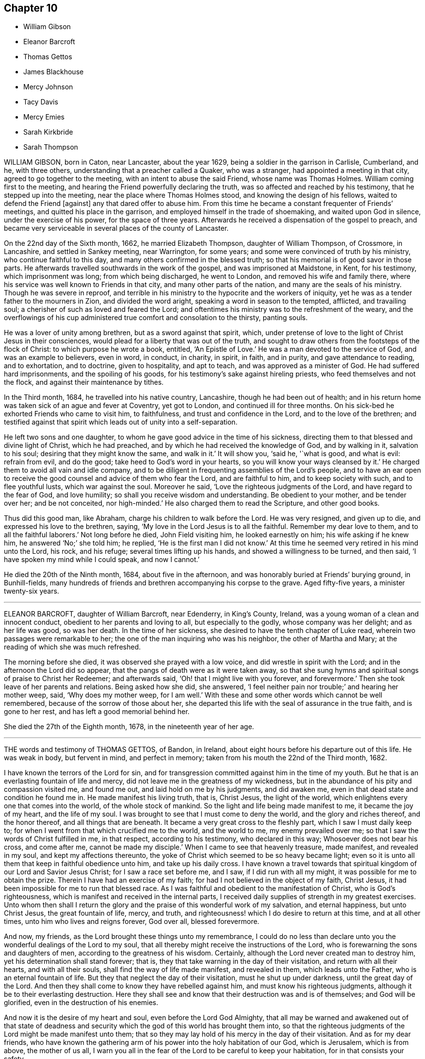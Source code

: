 == Chapter 10

[.chapter-synopsis]
* William Gibson
* Eleanor Barcroft
* Thomas Gettos
* James Blackhouse
* Mercy Johnson
* Tacy Davis
* Mercy Emies
* Sarah Kirkbride
* Sarah Thompson

WILLIAM GIBSON, born in Caton, near Lancaster, about the year 1629,
being a soldier in the garrison in Carlisle, Cumberland, and he, with three others,
understanding that a preacher called a Quaker, who was a stranger,
had appointed a meeting in that city, agreed to go together to the meeting,
with an intent to abuse the said Friend, whose name was Thomas Holmes.
William coming first to the meeting,
and hearing the Friend powerfully declaring the truth,
was so affected and reached by his testimony, that he stepped up into the meeting,
near the place where Thomas Holmes stood, and knowing the design of his fellows,
waited to defend the Friend +++[+++against]
any that dared offer to abuse him.
From this time he became a constant frequenter of Friends`' meetings,
and quitted his place in the garrison, and employed himself in the trade of shoemaking,
and waited upon God in silence, under the exercise of his power,
for the space of three years.
Afterwards he received a dispensation of the gospel to preach,
and became very serviceable in several places of the county of Lancaster.

On the 22nd day of the Sixth month, 1662, he married Elizabeth Thompson,
daughter of William Thompson, of Crossmore, in Lancashire, and settled in Sankey meeting,
near Warrington, for some years; and some were convinced of truth by his ministry,
who continue faithful to this day, and many others confirmed in the blessed truth;
so that his memorial is of good savor in those parts.
He afterwards travelled southwards in the work of the gospel,
and was imprisoned at Maidstone, in Kent, for his testimony, which imprisonment was long;
from which being discharged, he went to London, and removed his wife and family there,
where his service was well known to Friends in that city,
and many other parts of the nation, and many are the seals of his ministry.
Though he was severe in reproof,
and terrible in his ministry to the hypocrite and the workers of iniquity,
yet he was as a tender father to the mourners in Zion, and divided the word aright,
speaking a word in season to the tempted, afflicted, and travailing soul;
a cherisher of such as loved and feared the Lord;
and oftentimes his ministry was to the refreshment of the weary,
and the overflowings of his cup administered true comfort and consolation to the thirsty,
panting souls.

He was a lover of unity among brethren, but as a sword against that spirit, which,
under pretense of love to the light of Christ Jesus in their consciences,
would plead for a liberty that was out of the truth,
and sought to draw others from the footsteps of the flock of Christ:
to which purpose he wrote a book, entitled, '`An Epistle of Love.`'
He was a man devoted to the service of God, and was an example to believers,
even in word, in conduct, in charity, in spirit, in faith, and in purity,
and gave attendance to reading, and to exhortation, and to doctrine,
given to hospitality, and apt to teach, and was approved as a minister of God.
He had suffered hard imprisonments, and the spoiling of his goods,
for his testimony`'s sake against hireling priests, who feed themselves and not the flock,
and against their maintenance by tithes.

In the Third month, 1684, he travelled into his native country, Lancashire,
though he had been out of health;
and in his return home was taken sick of an ague and fever at Coventry,
yet got to London, and continued ill for three months.
On his sick-bed he exhorted Friends who came to visit him, to faithfulness,
and trust and confidence in the Lord, and to the love of the brethren;
and testified against that spirit which leads out of unity into a self-separation.

He left two sons and one daughter,
to whom he gave good advice in the time of his sickness,
directing them to that blessed and divine light of Christ, which he had preached,
and by which he had received the knowledge of God, and by walking in it,
salvation to his soul; desiring that they might know the same, and walk in it.`'
It will show you, '`said he, '`what is good, and what is evil: refrain from evil,
and do the good; take heed to God`'s word in your hearts,
so you will know your ways cleansed by it.`'
He charged them to avoid all vain and idle company,
and to be diligent in frequenting assemblies of the Lord`'s people,
and to have an ear open to receive the good counsel and advice of them who fear the Lord,
and are faithful to him, and to keep society with such, and to flee youthful lusts,
which war against the soul.
Moreover he said, '`Love the righteous judgments of the Lord,
and have regard to the fear of God, and love humility;
so shall you receive wisdom and understanding.
Be obedient to your mother, and be tender over her; and be not conceited,
nor high-minded.`'
He also charged them to read the Scripture, and other good books.

Thus did this good man, like Abraham, charge his children to walk before the Lord.
He was very resigned, and given up to die, and expressed his love to the brethren,
saying, '`My love in the Lord Jesus is to all the faithful.
Remember my dear love to them, and to all the faithful laborers.`'
Not long before he died, John Field visiting him, he looked earnestly on him;
his wife asking if he knew him, he answered '`No;`' she told him; he replied,
'`He is the first man I did not know.`'
At this time he seemed very retired in his mind unto the Lord, his rock, and his refuge;
several times lifting up his hands, and showed a willingness to be turned, and then said,
'`I have spoken my mind while I could speak, and now I cannot.`'

He died the 20th of the Ninth month, 1684, about five in the afternoon,
and was honorably buried at Friends`' burying ground, in Bunhill-fields,
many hundreds of friends and brethren accompanying his corpse to the grave.
Aged fifty-five years, a minister twenty-six years.

[.asterism]
'''
ELEANOR BARCROFT, daughter of William Barcroft, near Edenderry, in King`'s County,
Ireland, was a young woman of a clean and innocent conduct,
obedient to her parents and loving to all, but especially to the godly,
whose company was her delight; and as her life was good, so was her death.
In the time of her sickness, she desired to have the tenth chapter of Luke read,
wherein two passages were remarkable to her;
the one of the man inquiring who was his neighbor, the other of Martha and Mary;
at the reading of which she was much refreshed.

The morning before she died, it was observed she prayed with a low voice,
and did wrestle in spirit with the Lord; and in the afternoon the Lord did so appear,
that the pangs of death were as it were taken away,
so that she sung hymns and spiritual songs of praise to Christ her Redeemer;
and afterwards said, '`Oh! that I might live with you forever, and forevermore.`'
Then she took leave of her parents and relations.
Being asked how she did, she answered,
'`I feel neither pain nor trouble;`' and hearing her mother weep, said,
'`Why does my mother weep, for I am well.`'
With these and some other words which cannot be well remembered,
because of the sorrow of those about her,
she departed this life with the seal of assurance in the true faith,
and is gone to her rest, and has left a good memorial behind her.

She died the 27th of the Eighth month, 1678, in the nineteenth year of her age.

[.asterism]
'''

THE words and testimony of THOMAS GETTOS, of Bandon, in Ireland,
about eight hours before his departure out of this life.
He was weak in body, but fervent in mind, and perfect in memory;
taken from his mouth the 22nd of the Third month, 1682.

[.embedded-content-document.testimony]
--

I have known the terrors of the Lord for sin,
and for transgression committed against him in the time of my youth.
But he that is an everlasting fountain of life and mercy,
did not leave me in the greatness of my wickedness,
but in the abundance of his pity and compassion visited me, and found me out,
and laid hold on me by his judgments, and did awaken me,
even in that dead state and condition he found me in.
He made manifest his living truth, that is, Christ Jesus, the light of the world,
which enlightens every one that comes into the world, of the whole stock of mankind.
So the light and life being made manifest to me, it became the joy of my heart,
and the life of my soul.
I was brought to see that I must come to deny the world,
and the glory and riches thereof, and the honor thereof, and all things that are beneath.
It became a very great cross to the fleshly part, which I saw I must daily keep to;
for when I went from that which crucified me to the world, and the world to me,
my enemy prevailed over me; so that I saw the words of Christ fulfilled in me,
in that respect, according to his testimony, who declared in this way;
Whosoever does not bear his cross, and come after me, cannot be made my disciple.`'
When I came to see that heavenly treasure, made manifest, and revealed in my soul,
and kept my affections thereunto,
the yoke of Christ which seemed to be so heavy became light;
even so it is unto all them that keep in faithful obedience unto him,
and take up his daily cross.
I have known a travel towards that spiritual kingdom of our Lord and Savior Jesus Christ;
for I saw a race set before me, and I saw, if I did run with all my might,
it was possible for me to obtain the prize.
Therein I have had an exercise of my faith;
for had I not believed in the object of my faith, Christ Jesus,
it had been impossible for me to run that blessed race.
As I was faithful and obedient to the manifestation of Christ,
who is God`'s righteousness, which is manifest and received in the internal parts,
I received daily supplies of strength in my greatest exercises.
Unto whom then shall I return the glory and the praise
of this wonderful work of my salvation,
and eternal happiness, but unto Christ Jesus, the great fountain of life, mercy,
and truth, and righteousness! which I do desire to return at this time,
and at all other times, unto him who lives and reigns forever, God over all,
blessed forevermore.

And now, my friends, as the Lord brought these things unto my remembrance,
I could do no less than declare unto you the wonderful dealings of the Lord to my soul,
that all thereby might receive the instructions of the Lord,
who is forewarning the sons and daughters of men,
according to the greatness of his wisdom.
Certainly, although the Lord never created man to destroy him,
yet his determination shall stand forever; that is,
they that take warning in the day of their visitation, and return with all their hearts,
and with all their souls, shall find the way of life made manifest, and revealed in them,
which leads unto the Father, who is an eternal fountain of life.
But they that neglect the day of their visitation, must he shut up under darkness,
until the great day of the Lord.
And then they shall come to know they have rebelled against him,
and must know his righteous judgments, although it be to their everlasting destruction.
Here they shall see and know that their destruction was and is of themselves;
and God will be glorified, even in the destruction of his enemies.

And now it is the desire of my heart and soul, even before the Lord God Almighty,
that all may be warned and awakened out of that state of deadness
and security which the god of this world has brought them into,
so that the righteous judgments of the Lord might be made manifest unto them;
that so they may lay hold of his mercy in the day of their visitation.
And as for my dear friends,
who have known the gathering arm of his power into the holy habitation of our God,
which is Jerusalem, which is from above, the mother of us all,
I warn you all in the fear of the Lord to be careful to keep your habitation,
for in that consists your safety.

While Israel kept the place wherein God ordained them to be outwardly,
Balaam could not curse them, nor could any enchantment be found to prevail against them;
but when the wiles of their adversaries enticed them out of their habitations,
how many thousands were destroyed thereby!
The enemy stands without this holy habitation of the people of the Lord,
to entice his people to mix with a wrong seed,
and then we give our strength to our enemies,
and so befool away that heavenly treasure which God has committed to our charge.
Notwithstanding the enemy has prevailed over many upon this account,
yet I have taken notice of the goodness of this heavenly shepherd,
and great bishop of our souls, who has sought after them also,
that have been scattered out of the fold by that means.
Many he has laid hold on by the crook of his judgments,
and brought them back to the fold again.
And behold how many have perished, to the grief of the shepherd, and of the flock also.
But oh! forever blessed and praised be the Lord,
that has kept and preserved a remnant that have faithfully followed him,
who are built upon the rock Christ Jesus, where they stand steadfastly,
showing forth the greatness of his love.
They are as a city on a hill, that are seen far and near,
and are become the light of the dark world, by the shining of their holy lives;
and so shining by reflection, receiving their light continually from Christ Jesus,
the true light of the world.
Blessed are all they who know the gathering into this blessed city,
and abide steadfast unto the end; for the Lord has chosen Mount Zion unto himself,
that from there his glory might be proclaimed throughout all generations.

And now, my dearly beloved friends, whom I dearly salute,
even in the bowels of our Lord and Savior Jesus Christ;
oh! my love unto you all is beyond expression,
who have kept in faithful obedience to the truth.
Oh! the blessed satisfaction that we have found in him,
when we have been gathered into his name, and there drank together in one spirit,
so that our souls have been exceedingly refreshed,
and we have been made partakers of the heavenly bread,
which has been broken plentifully unto us, even at the table of the Lord.
Oh! never forget those blessed opportunities; but as you are kept in spiritual health,
you will feel a hungering after the bread of life, day after day,
and a thirsting after the water of life also.
So being kept here, you are capable of the blessing of the Lord,
and will see the-Scripture fulfilled in yourselves, which says,
"`Blessed are they that hunger and thirst after righteousness,
for they shall be satisfied.`"

--

About eight hours after he had delivered this to Friends present,
he died in peace the 22nd of the Third month, 1682.

[.asterism]
'''
JAMES BLACKHOUSE, of Yelland Conyers, in the county of Lancaster,
was born of believing parents, called Quakers, in the year 1668,
and when he grew up he received the same faith,
and for several years professed truth in much sincerity and plainness.
He was a man of a blameless conduct, and a good example,
and of great service in several affairs of truth, until, in the year 1697, he was,
at the suit of the dean and chapter of Worcester,
apprehended and committed to Lancaster castle for his Christian testimony against tithes.
Here he continued for some time a faithful sufferer, until he fell sick of body,
which increased upon him to the finishing of his life in this world.

When he was, as to outward appearance, nigh unto death, the Lord revived his spirit,
and he sang, and made pleasant melody unto God in his heart; and said,
'`The Lord has appeared in a wonderful manner unto my soul,
and has removed and taken away the pains of this my outward body,
and has received me into his bosom, and has set me upon his holy mountain,
which is as sure as Mount Zion, that cannot be moved,
and it is better for me to die than to live.`'

He died, a faithful sufferer for the testimony of Jesus Christ, in Lancaster castle,
the 13th day of the Fourth month, 1697.
Aged twenty-nine years.

[.asterism]
'''
MERCY JOHNSON, wife of Elihu Johnson, of Manchester, and daughter of Samuel Watson,
of Stanforth, in the county of York, was born the 7th day of the Fifth month, 1670.
She received a gift of the ministry while unmarried;
and in the year 1697 travelled with Jennet Stow in the work
of the gospel into the western and southern parts of England,
and in some part of Wales.
In the year 1699 she went, with her father, Samuel Watson, into Scotland,
to visit the meetings of Friends in that nation.
She was a tender woman, of a weakly constitution of body, though many times,
when in the Lord`'s service, she seemed very strong,
and was concerned in her spirit for good of all, and for the prosperity of truth,
and desired no long life in this world.

In the beginning of her illness she often desired of the Lord to give
her patience to undergo what might be allowed to come upon her.
Her illness abated, but in some time came again violently upon her;
also she was sensible her end drew near,
and often desired it in the time of her sickness.
The Lord favored her with his presence, and made her sick bed pleasant to her,
insomuch that she sang praises to the Lord, the giver of all good things.
Many Friends visited her in her sickness,
and it was a comfort to them and her relations to feel the Lord`'s presence with her;
and she declared of the goodness of God,
and how well content she was to be taken off the stage of this world, saying,
'`I am not in love with it.`'

Many were her excellent sayings, which are not remembered.
Near her latter end she was more filled with God`'s salvation,
and some of her words were as follow; some Friends being present,
'`Happy are you whose kingdom is not of this world, but of the Father`'s;
the Father`'s kingdom, your kingdom Friends, love God better than all.
Be faithful to the Lord every one, although you are but few.
I could have been glad that the whole meeting had been here;
surely they will remember what I said the last meeting I opened my mouth among them;
that was, to prize their precious time, not knowing how long they might have time,
neither what exercises they have yet to meet withal.
Now the time draws near that I shall go to an everlasting kingdom, where all sorrow,
tears and sighing shall be done away.
Glory, glory in the highest, to the Lord my God, who has been with me,
and borne up my head in time of great exercises.
I have nothing to do but to die.
Keep you near to the Lord,
that so when you come to lay down your heads you may have nothing to do but die.`'

Speaking to her husband, she said, '`Oh! my dear,
I have in the time of my health desired to live with the Lord, and to be faithful to him,
and now I see I have nothing to spare;
what will become of those who live a careless life,
and do not make a right use of their precious time?`'
She was, in the time of her speaking these words, filled with the love of God,
and the sweet spirit of life did attend her, to the comfort of those present;
and she said, '`This outward body grows weaker and weaker,
yet blessed and praised be the Lord, my inward man grows stronger and stronger.`'
In time of silence she made songs of melody to God in her heart;
and after a Friend prayed by her, she said, '`am so filled with God`'s love,
I shall never be emptied again.`'
She much longed to go out of this world,
waiting for the coming of the Lord to remove her, and said, '`My dear children,
I have prayed for them who are near and dear to me; but now I can leave them freely,
and commit them into the hand of my God.`'

Speaking to her husband and them, she said, '`I must part with all,
and I will bid you all farewell; the Lord bless you all, and keep you all,
in all your exercises that will come upon you.
I believe the Lord will be with you, as you have an eye to him.`'
Another time she said, '`Have nothing to do with them of ill spirits, but keep to God,
and he will give you power over them.`'
She was much grieved to see any professing truth to be light and airy,
out of the savor of it, and said, '`A day of trial will come upon them.
Another time, being in a quiet frame of mind, she said,
'`The sooner a period is put to this life,
the sooner I shall go to my everlasting comfort.`'
One wishing her a good night, she said, '`I shall have a good night,
let it be how it will; blessed and praised be the name of the Lord,
I am full of his goodness.
What a great difference between being thus, and in some of my sick fits!
There is a great comfort in one, but not in the other;
only that I think that it is doing the work, and hastening me to my everlasting joy.`'

A little before she was taken away, having got some rest in sleep, when she was awakened,
said, '`Now I am very sensible I must go soon to my joy,
that will last forever;`' and speaking to her husband, said, '`Fare you well, my dear,
now I shall be well in a little time.`'
She lay still a little while again, then said to those present,
'`Oh! the`' Lord is the best master you can serve while you live,
for he will reward you in your afflictions as he rewards me.
Oh! he is a fountain set open for me in a full manner in my affliction.
Glory, glory, praises, praises to his eternal name.
I will praise him while I have breath in my nostrils; he has been a merciful God to me,
and has helped me over many things, and has blotted out my sins,
and will remember them no more.
Oh! praise, honor, and glory to him forevermore.
Now into your hand I commit my dear husband and children, whom you have bestowed upon me,
and will take me from them; bless and preserve them to the end.`'

Thus she was drawn forth to supplicate the Lord for all, saying, '`I love all,
and God above all, for what he has done for me.`'
After this, she asked what hour it was; they told her four in the morning; she said,
'`I shall surely be gone in a few hours to my everlasting rest;`'
desiring her dear love might be remembered to all Friends in general.
Then she lay down quietly, waiting for her change, and desired all might be still,
and none come to disturb her in her passing away; after she awaked, she said,
'`Let us praise the Lord once more; we will love him above all.
All glory, praise, and eternal renown to his most worthy name; he has filled my heart,
and is near to crown my soul.
I would not live if I might choose to have the whole world.
Oh! you, the Lord, are better than all; my soul magnifies you; honor, glory,
and eternal praises be given to you forever, and forevermore;
I will praise you to the end.
Lord be with my dear husband and children to the end.`'
She said, '`I hope you will remember me when I am gone, to the comfort of your souls.`'
She said to her husband, '`The Lord united us in his own love together,
and in his love he will part us.
I was always satisfied before and since, that the Lord`'s hand brought us together.`'

The First-day of the week several friends came to visit her,
whom she exhorted to be faithful to what God had made known to them;
and her words had power with them, to the tendering the hearts of them she spoke to.
A little before her departure, she had a mind to send for her father to her burial,
who was an ancient man, about eighty years of age, and dwelt forty miles off.
He coming, she was glad,
and told him how good God had been unto her in the time of her sickness, and said,
'`If it was not for the hope of glory which is to come, I had fainted.`'
After this, she said, '`Now, Lord, when you please, remove me;
I am content with your will, when you see fit.`'

She continued in a heavenly frame of mind;
and a young woman who used to go to meeting coming to see her, she gave her good advice;
and afterwards fell asleep.
When she awoke, her husband asked her if she would drink any thing; she said,
'`I have had a full draught of the goodness of my God;
I did not so much as think of cordials;`' and so continued
praising the Lord for his goodness,
and the enjoyment of his presence.
She said, '`My troubles in a little time will be over,
and I shall be at rest and peace with my God,
where I shall praise him forever;`' and she said,
'`I think in a vision I have seen my dear mother and sisters, in shining garments,
where I shall be soon.
He is a great and mighty king that I am going to.
Oh! love so, that you that stay a little behind may come after.`'
A little before she died her husband asked her how she did, and she said, '`Come near,
'`and she kissed him, and bade him farewell; and presently again she said,
'`Let us bid farewell again;`' and so died, as if she had fallen asleep,
about the tenth hour at night, the 14th of the Twelfth month, 1704,
in the thirty-fourth year of her age.

[.embedded-content-document.epistle]
--

[.letter-heading]
A few words of tender counsel and advice to Friends,
given forth by Mercy Johnson upon her dying bed, two days before she died;
which she desired might be communicated to Friends.`'

Dear friends, both old and young, wherever these may come, my love salutes you dearly,
desiring the welfare of your bodies and souls.
I have in my measure labored among Friends in many places while with them,
for the prosperity of truth and good of souls, and now shall be taken away.
I find great concern upon me to leave as advice and tender caution to all,
that you may keep near to truth, and love it, seeking the honour of it above all things.
Dear Friends, love one another, and as you have an eye to truth,
and seek the honor of it before your own, then will your love flow one unto another;
and whispering, with backbiting, and tale-bearing, will be removed from you,
for I have seen the ill effects of such things many times.
And, dear Friends, in your meetings for business upon truth`'s account,
have your eye to the Lord, and wait to have your minds stayed upon him,
respecting one another above yourselves for truth`'s sake,
and you waiting upon the Lord to work in you, and for you,
and to open your mouths to speak a word in season.

Reason not, but give up freely to act and speak for truth, whether you be young or old;
not in high-mindedness, but in true fear before the Lord.
For I must tell you, the humble, and those that abase themselves, the Lord will exalt;
but the high-minded, and those of an exalted spirit, the Lord will abase and humble,
and make them know he is God, and will be bowed to by every high spirit.

Therefore, dear friends, let the truth have the reign in you, to govern your words,
though never so few, that they may be rightly seasoned with grace,
that so you may edify one another.
Permit no unruly spirit to appear in your meetings, neither in old nor young;
but stand in the counsel of God, and he will give you a word in due season,
to stop the mouths of all gainsayers of the blessed truth,
and of the work you are called to do in your days.
Thus the Lord will bless, and more and more prosper his work in you, to your comfort,
and his eternal praise, to whom all is due.
I can tell you, it will be well with you to be faithful to the Lord,
when you come to a dying-bed, as I now am.
I feel peace and true consolation with the Lord, and my love herein dearly salutes you,
and bids you all farewell, who am your dear and tender sister,

[.signed-section-signature]
Mercy Johnson

--

[.asterism]
'''
TACY DAVIS, wife of Richard Davis, of Welsh Pool, in Montgomeryshire,
formerly dwelt in London, but after her marriage,
removed with her husband to Pool aforesaid, where were few or no Friends at that time,
which was about the year 1659.
She had a public testimony in meetings, and was instrumental to bring many to the truth,
and was an entertainer, with her husband, of strangers,
and a nursing mother to those in prison for the testimony of a good conscience.
They lived together to old age,
and she cheerfully went through the various exercises and hard sufferings which attended,
in those days, those that professed the blessed truth.

She was taken sick the 29th of the Second month, 1705,
and had been at a meeting the same day, which was kept at their house about forty years.
After the extremity of her pain was somewhat abated, she said,
'`People do not think it so hard to die, as I find it;`' and prayed thus; '`O Lord,
accept of me in your well-beloved Son, Christ Jesus.
I have loved you with all my soul and spirit.
I have kept your commandments.
Oh!
Lord, bless my family with all heavenly blessings;
grant to them that they may live in your fear.`'
She said to the servant-maid, who was not a Friend,
'`Remember your Creator in the days of your youth;
leave off your vanity before such a day as this overtake you.
I have nothing to do but to strive with this natural distemper.
I loved the Lord in my young days, and he kept me from many evils;
and when he was pleased to make known his blessed truth to me,
he helped me to work out my salvation with fear and trembling.
That work I have not to do now; the Lord Jesus Christ did it in me,
and for me;`' upon which the maid wept much.

At another time, pain coming on her, she said, '`I feel I am of a strong constitution,
and that nature would not yield to my distemper;`' and prayed fervently, saying, '`Come,
Lord Jesus Christ, come quickly and put an end to my pain.
Lord, I long to be with you forever.`'
Another time she prayed, '`Lord, I am the workmanship of your hands;
you have often helped me in the time of need,
for your name`'s sake help me now in the time of my distress; you are my God, my hope,
and my help, I will trust in you, oh my God!
Oh God! hasten your coming for your son Christ Jesus`'s sake.`'
Another time she said to her husband, '`I have done too little for the Lord.`'
Her husband put her in mind of her many former services,
and particularly visiting his servants when in prison for Christ`'s sake,
feeding them when hungry, entertaining strangers, and when sick,
very tender in helping them, etc., she replied,
'`All this is too little to do for the Lord Jesus`'s sake, who has loved us.
We must not depend upon these things,
but we must depend and trust in our Lord and Savior Jesus Christ;
and when we have done all, let us account ourselves unprofitable servants,
for we have done but that which was our duty.`'
A little before she died,
she desired her husband to praise the Lord with her for all his mercies, and said,
'`At this time I feel his living presence to my great comfort.`'
She prayed herself, saying, '`O Lord, you have been a father to me,
you have kept me from evil, and now I trust in your great name,
that you will not forsake me; for your Son Christ Jesus`'s sake, take me to yourself.`'

And she was heard: about the sixth hour in the afternoon,
on the First-day of the Third month, in the year 1705,
the Lord in his love and mercy took her to himself,
in great quietness and peace of spirit, in about the ninetieth year of her age.

[.asterism]
'''
MERCY EMIES, was the wife of Charles Emes, of Warwick, and daughter of John Garner,
of Kinningsworth, of the same county, yeoman.
Her first husband`'s name was Charles Devalc, a Frenchman,
who was formerly a priest of the church of England, and chaplain to the Earl of Essex,
but for conscience-sake he left that church, and joined with the Baptists in London;
among which people he continued until his death.
The said Mercy, before she was his wife, attended upon the countess of Ranclagh,
from which family Charles Devale married her.
She did from a child seek after the kingdom of heaven,
and when she was among the Baptists,
was dissatisfied with the doctrine which she often
heard preached of God`'s absolute reprobation of men;
and upon that account sought for a people who had better tidings to preach.
In her inquiry she came to a meeting of the people called Quakers,
where she heard preached the "`free grace of God, which brings salvation,
that it appeared to all men, teaching them to deny ungodliness and worldly lusts;
that we should live soberly, and righteously, and godly, in this present world, etc.`"

From that time she, with two other of her acquaintance who were with her,
left the Baptists and embraced the truth,
and joined in fellowship with the people called Quakers;
among which people she married Charles Emes.
She often praised the Lord for the knowledge of his truth,
which she loved and valued above all outward enjoyments,
and ordered her conduct according thereto, unto the end of her days.

Her sickness held her about five weeks,
in which time she said it was a good thing to be ready to die,
and not to have that work to do when we are to leave the world.
The Lord was large in his love to her;
for which she blessed his name in the sense of his mercy;
and as her friends and neighbors came to visit her,
she exhorted them in great love and tenderness,
which caused much brokenness of heart among them.
One visiting her, she said, '`I have a love to you; you are convinced, but not converted;
hold on your way, the Lord will do you good.`'
Another time, two friends visiting her, one inquired how she did, she answered,
'`I am a dying woman; I am going to my God and your God;`' she said,
'`Why so long coming to see me?`'
he told her the reason: she replied, '`Your heart is towards Zion,
and so is the other friend`'s; keep your shoulder to the work which God has put upon you;
hold him forth to the nations; be not ashamed of Christ, he is a glorious Savior;
if I should live I must declare it; if I live I cannot hold my peace.`'

She testified to the service of women`'s meetings, saying,
'`Women have a service for God as well as men, and women`'s meetings are of service,
and this is my testimony before I die.`'
To a friend who was under some doubtful thoughts, she spoke by way of encouragement,
saying, '`You will meet with many troubles,
but it will be well with you in the end;`' with more words to that purpose.
She spent much of the time of her sickness in praising God.
The day before she died,
she spoke to several friends concerning their states and conditions in the truth.
She was freely resigned to die, and nothing seemed hard to her to part with,
except her two little children, of whom she often said,
'`My little babes;`' but she declared her satisfaction
that the Lord would provide for them,
which is in part fulfilled already.
A few hours before she died, her husband coming to her bedside about midnight,
found her pouring out her soul to the Lord, and she said to him,
'`The sting of death is taken away; I am not afraid to die.
I have the evidence of God`'s love sealed to me:
my bed is a bed of roses;`' which expression she used several times in her sickness;
so resigning her soul unto the Lord.

She finished this life the 31st of the Eighth month, 1697,
and was buried among friends at Warwick.

[.asterism]
'''
SARAH KIRKBRIDE, wife of Joseph Kirkbride, of Pennsylvania, and daughter of Mahlon Stacy,
of West Jersey, in America, was virtuous from her childhood,
and very dutiful to her parents, and an example of piety to her latter end.
She was taken sick the 24th day of the Ninth month, 1703.
In the time of her sickness she uttered many living and weighty expressions,
desiring to be dissolved, saying, '`I have not been afraid of death these many years;
death is no terror unto me; my God has taken away its sting.`'
She being under great weight of bodily affliction,
and seeing her husband under trouble for her, said, '`My dear,
if it please the Lord to strip you of your help-mate again, my God will be your rock,
he has been your stay hitherto, and he will never leave you.
The Lord will bring me to his holy hill, and I shall praise him upon Mount Zion,
with the saints and holy angels.`'

She again said, '`I shall praise you, O my God, and my Christ, world without end.`'
Soon after, her husband was moved to pray by her,
that the Lord would be pleased to support and strengthen
her in her distress and great affliction,
and to bear up her exercised soul,
and to make them truly willing to submit to his holy will, whether in life or death;
at which words she said, '`Amen, Amen.`'
A little after, her husband asked her how she did, she said,
'`I am sweetly comforted in my affliction; the Lord is exceeding good to my soul.`'
Many more good expressions she uttered upon several occasions, that cannot be remembered.
The evening before she departed this life, some friends being come to see her, she said,
'`I am weak of body, but the Lord is very good to my soul,
and has filled me with his love; but my bodily weakness is such,
that it renders me incapable of praising him as I ought to do.`'
To her husband she said, '`The Lord has heard your prayers for me this morning,
and has satisfied my soul to the full;`' more she said to the same purpose,
taking her husband`'s children by the hand, embracing them,
and exhorting them to fear the Lord, and to love and obey their father; and said,
'`He has been a good father to you.`'
A little before she died, she said, '`My God, I come,
I come;`' and soon after she departed this life,
and is entered into that rest that will never have an end.

She died the 28th of the Ninth month, 1705, aged twenty-nine years.

[.asterism]
'''
SARAH THOMPSON, daughter of George Thompson, of Crook, in Westmoreland, was a maid who,
in her life-time, did truly fear the Lord,
and remembered her Creator in the days of her youth.
She sought the honor and promotion of truth,
according to the measure of grace which she had received;
and according to the understanding God had given her, she was faithful,
and her understanding was good, and capacity large in things natural,
as well as religious.
She took great delight in reading the Holy Scriptures, and other religious books,
and was careful to put in practice what she did read,
and would often be speaking of heavenly things in the family,
and exhorting to virtue and patience;
for it was a great trouble to her when she saw any
impatience or indifference in the family.
She was obedient to her parents, and very tender over them;
kind and compassionate to all, and was beloved of them that knew her.
Her temper was sweet, and of a cheerful spirit and good courage, but not rash,
and of few words,
and very careful not to give offense to those she was at any time in company with,
who were not of our profession in religion,
and very sorrowful when she saw any professing the truth,
who did not walk answerably to the same.

She was much afflicted with shortness of breath, which she patiently bore,
and would say she dared not murmur at it, lest she should offend the Lord.
She often retired alone into solitary places, and said that when she had been alone,
and meditating upon the things of God,
that the Lord did wonderfully break in upon her soul,
by his glorious light and good spirit, and let her see over the world, time,
and mortality, into eternity, which appearance of his presence did very much affect her.
She also said that the Lord had showed her that the time would
not be long until he would ease her of all her pain and sorrow,
and take her to himself.
Another time she said the Lord was present with her,
and comforted her in the midst of all her afflictions,
and spoke peace to her soul in the midst of her troubles,
which she said made hard things easy to her.

She sickened the 1st of the Twelfth month, 1702.
In the time of her illness the Lord`'s power and presence attended her,
and she uttered many weighty expressions, with wholesome counsel and advice,
to the comfort of those about her.
Observing her friends sorrowful, she said, '`You trouble me to see you so;
why are you so unwise?
It would be more satisfaction to me, if you did not one of you shed a tear for me;
must we not all part?
What! is death a terror to you?
It is no terror to me.
I am not at all daunted at it, for I am content whether I live or die;
for if I am spared at this time, you must not keep me long,
having been sensible some time, that I have not long to live.
Cannot you freely give me up, and part with me?
I am but a poor infirm creature, and it will be well with me.
I shall be freed from many troubles, and from many dangers,
which you will be exposed to that stay behind; for I see as long as we are here,
we are liable to many temptations.
I know they will be exercises to you, but keep to that which is good,
and God will keep you, for he has kept me many a time, as I have kept my mind to him.`'
This she spoke on the Sixth day of the week, in the afternoon.

At another time, her father and mother, and two sisters, standing at her bedside,
she said to them, '`I must die; and I have a word of counsel to you all;
be faithful to your gifts that God has given you; I beg it of you;
and overcharge not your minds with any thing of this world,
for you see how frail flesh is,
and how soon we are gone;`' with many more weighty expressions which were not remembered.
After this she said, '`I desire you to remember my words when I am gone,
that it may be well with you at your latter end,
that you and I may meet in the mansions of glory, where we may never part.
And be all of you content, for it is well with me.
I have made my peace with God, and I feel nothing to rise up in judgment against me,
for the Lord has forgiven me my sins and mine iniquities,
and I feel my mind is very quiet and still,
and has been ever since I begun with this illness.
There is nothing cumbers my mind, not so much as a temptation is presented,
and I have been borne over my exercises far beyond my expectation.`'

Her brother Isaac being from home, in the service of truth, she said,
'`Remember my dear love to my dear brother.
If I die, tell him from me, that my soul is gone into everlasting rest,
where I hope we shall meet again in the heavenly joy, where we shall never part.
I think I have done,
and I will take my leave of you;`' then taking them one by one by the hand,
she kissed them, and bade them all farewell; and said,
'`I do not know when my life will go; I would gladly die.`'
She prayed to the Lord, and continued in prayer a considerable time;
in which she was very powerful, and was filled with divine praises,
and the power of God was felt by them that were present with her,
and their hearts were abundantly comforted,
and were made to bless the name of the Lord on her behalf.
She prayed fervently for the preservation of those
who should he left behind when she was gone;
he had kept and preserved her from the many hurtful things that are in this world,
and that he would help them through their exercises, as he had helped her many a time,
for which she blessed his name,
and so concluded her prayer with returning living praises and thanksgivings unto God.
Then she signified to them how she had felt the
Lord`'s power to support her in her life-time;
'`for,`' said she, '`I have often cried to the Lord to help me through my exercises,
and he has answered my prayer many a time, to my great admiration.`'

She lay still a while, and afterwards began to pray again to the Lord,
with a heavenly sweet melody, which did attend her; but she spoke so low,
few of her words could be distinctly understood by them that were present.
Then she asked for her grandmother, who was above eighty years of age, who coming to her,
she took her by the hand, and said to her, '`You are now very ancient:
the Lord has been very merciful to you, and has given you many years,
far above what many attain to; and if you come short of making your peace with God,
you can not say it was for lack of days.
But see to the improvement of your gift, I beg of you before your days be over,
that it may be well with you at your latter end,
that your soul and mine may meet again in heavenly joy.`'
Her cousin, Robert Thompson, a young man, coming in, asked her how she did; she answered,
'`I am passing away in peace, and so may all do that keep faithful to their God.`'
forever, Then lying quiet, and slumbering a little, afterwards said,
I have had a sweet dream;`' her mother asked what: she answered,
'`I thought there were four angels that were conducting me to the land of rest.
I have had this dream, '`said she, '`twice over, but I am here yet.
I am long a going, you have waited long: '`her mother said,
'`Your death is hard to win;`' she said, '`It will come by and by,
I have prayed to the Lord to make my way easy through death.`'

Her sickness increasing upon her, she grew very weak,
so that it was thought she would not have spoken any more,
it being about two hours before her departure,
yet the Lord was pleased to give her strength again,
so that many weighty words proceeded from her,
to the tendering of the hearts of them that were about her, both friends and others.
Speaking to her father and mother, desiring them not to mind the things of this world,
but to serve the Lord in their day, who is worthy to be served, who is the Lord of lords,
and the King of kings; desiring them to remember the words of their dying daughter;
exhorting to love and charity, and to be prepared for their latter end,
where they might meet in everlasting joy, never to part.
Then asking for her cousin above-named, he came to her, and she said, '`Dear cousin,
whom I love as my own soul, you are young, and in the prime of your time,
see you serve God in the flower of your age.
The Lord has created you that you might serve him;
see you answer the end for which you were created.
And dear cousin, I believe the Lord has a service for you if you be faithful to him,
and I wish well for your soul, as for my own,
desiring you may be faithful to God in your day, that you may have your account ready,
against the day of dissolution, that you and I may meet again,
where we shall live to sing Hosannah to the Lord forevermore.`'

Asking for one who was related to her, she said,
'`I have something to say to him;`' he coming to her, she said to him,
'`I remember there was a time when you thought you should have died,
and you were under great exercise, for I believe you had lived a very loose life,
and the Lord smote you with his judgments, and I remember you made a vow,
that if the Lord would spare you at that time, you would amend and do so no more;
and it pleased the Lord to spare you; but oh!`' said she, '`have you fulfilled your vow?`'
She exhorted him to more faithfulness, that he might obtain peace to his soul,
before the day of his visitation went over his head.
She said to her sisters, '`Be sure you be good to my mother when I am gone,
and mind not the fading things of this world;`' after which she spoke not many words;
but if she was asked how she did, she would reply, '`I am very well, and in a sweet frame;
I am going to a sweet place!`'

She departed the 6th day of the Twelfth month, being the Seventh day of the week,
about the first hour in the afternoon, 1702.
Aged nineteen years.
